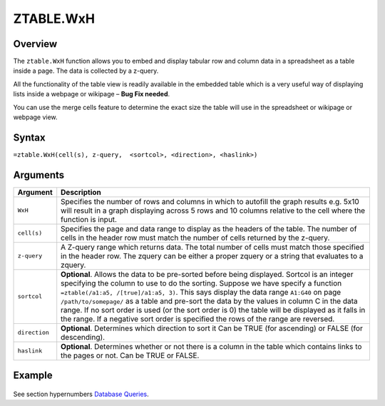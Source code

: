 ==========
ZTABLE.WxH
==========

Overview
--------

The ``ztable.WxH`` function allows you to embed and display tabular row and column data in a spreadsheet as a table inside a page. The data is collected by a z-query.

All the functionality of the table view is readily available in the embedded table which is a very useful way of displaying lists inside a webpage or wikipage – **Bug Fix needed**.

You can use the merge cells feature to determine the exact size the table will use in the spreadsheet or wikipage or webpage view.

Syntax
------

``=ztable.WxH(cell(s), z-query,  <sortcol>, <direction>, <haslink>)``

Arguments
---------

.. tabularcolumns:: |l|L|

============= ==================================================================
Argument      Description
============= ==================================================================
``WxH``       Specifies the number of rows and columns in which to autofill
              the graph results e.g. 5x10 will result in a graph displaying
              across 5 rows and 10 columns relative to the cell where the
              function is input.

``cell(s)``   Specifies the page and data range to display as the headers
              of the table. The number of cells in the header row must
              match the number of cells returned by the z-query.

``z-query``   A Z-query range which returns data. The total number of cells
              must match those specified in the header row. The zquery can
              be either a proper zquery or a string that evaluates to a
              zquery.

``sortcol``   **Optional**. Allows the data to be pre-sorted before being
              displayed. Sortcol is an integer specifying the column to use
              to do the sorting. Suppose we have specify a function
              ``=ztable(/a1:a5, /[true]/a1:a5, 3)``. This says display the
              data range ``A1:G40`` on page ``/path/to/somepage/`` as a table
              and pre-sort the data by the values in column C in the data range.
              If no sort order is used (or the sort order is 0) the table will
              be displayed as it falls in the range.
              If a negative sort order is specified the rows of the range
              are reversed.

``direction`` **Optional**. Determines which direction to sort it
              Can be TRUE (for ascending) or FALSE (for descending).

``haslink``   **Optional**. Determines whether or not there is a column
              in the table which contains links to the pages or not.
              Can be TRUE or FALSE.

============= ==================================================================

Example
-------

.. figure:: /images/example-ztable.png

See section hypernumbers `Database Queries`_.

.. _Database Queries: ../../../contents/indepth/database-queries.html
